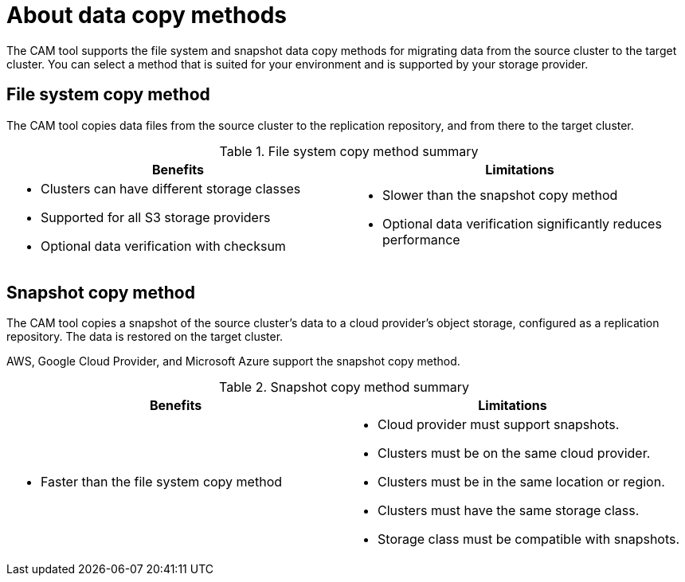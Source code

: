 // Module included in the following assemblies:
//
// * migration/migrating_3_4/migrating-application-workloads-3-4.adoc
// * migration/migrating_4_1_4/migrating-application-workloads-4-1-4.adoc
// * migration/migrating_4_2_4/migrating-application-workloads-4-2-4.adoc
[id='migration-understanding-data-copy-methods_{context}']
= About data copy methods

The CAM tool supports the file system and snapshot data copy methods for migrating data from the source cluster to the target cluster. You can select a method that is suited for your environment and is supported by your storage provider.

[id='file-system-copy-method_{context}']
== File system copy method

The CAM tool copies data files from the source cluster to the replication repository, and from there to the target cluster.

[cols="1,1", options="header"]
.File system copy method summary
|===
|Benefits |Limitations
a|* Clusters can have different storage classes
* Supported for all S3 storage providers
* Optional data verification with checksum
a|* Slower than the snapshot copy method
* Optional data verification significantly reduces performance
|===

[id='snapshot-copy-method_{context}']
== Snapshot copy method

The CAM tool copies a snapshot of the source cluster's data to a cloud provider's object storage, configured as a replication repository. The data is restored on the target cluster.

AWS, Google Cloud Provider, and Microsoft Azure support the snapshot copy method.

[cols="1,1", options="header"]
.Snapshot copy method summary
|===
|Benefits |Limitations
a|* Faster than the file system copy method
a|* Cloud provider must support snapshots.
* Clusters must be on the same cloud provider.
* Clusters must be in the same location or region.
* Clusters must have the same storage class.
* Storage class must be compatible with snapshots.
|===
